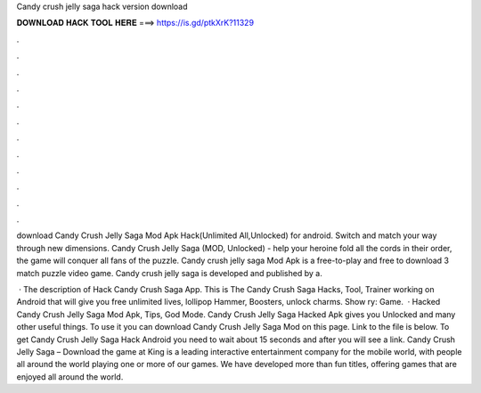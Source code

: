 Candy crush jelly saga hack version download



𝐃𝐎𝐖𝐍𝐋𝐎𝐀𝐃 𝐇𝐀𝐂𝐊 𝐓𝐎𝐎𝐋 𝐇𝐄𝐑𝐄 ===> https://is.gd/ptkXrK?11329



.



.



.



.



.



.



.



.



.



.



.



.

download Candy Crush Jelly Saga Mod Apk Hack(Unlimited All,Unlocked) for android. Switch and match your way through new dimensions. Candy Crush Jelly Saga (MOD, Unlocked) - help your heroine fold all the cords in their order, the game will conquer all fans of the puzzle. Candy crush jelly saga Mod Apk is a free-to-play and free to download 3 match puzzle video game. Candy crush jelly saga is developed and published by a.

 · The description of Hack Candy Crush Saga App. This is The Candy Crush Saga Hacks, Tool, Trainer working on Android that will give you free unlimited lives, lollipop Hammer, Boosters, unlock charms. Show ry: Game.  · Hacked Candy Crush Jelly Saga Mod Apk, Tips, God Mode. Candy Crush Jelly Saga Hacked Apk gives you Unlocked and many other useful things. To use it you can download Candy Crush Jelly Saga Mod on this page. Link to the file is below. To get Candy Crush Jelly Saga Hack Android you need to wait about 15 seconds and after you will see a link. Candy Crush Jelly Saga – Download the game at   King is a leading interactive entertainment company for the mobile world, with people all around the world playing one or more of our games. We have developed more than fun titles, offering games that are enjoyed all around the world.
